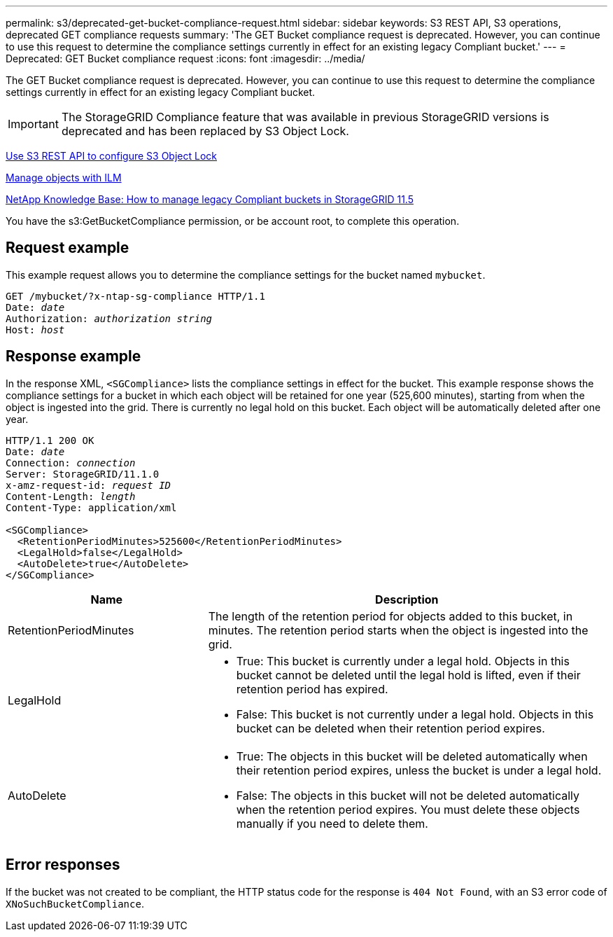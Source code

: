 ---
permalink: s3/deprecated-get-bucket-compliance-request.html
sidebar: sidebar
keywords: S3 REST API, S3 operations, deprecated GET compliance requests
summary: 'The GET Bucket compliance request is deprecated. However, you can continue to use this request to determine the compliance settings currently in effect for an existing legacy Compliant bucket.'
---
= Deprecated: GET Bucket compliance request
:icons: font
:imagesdir: ../media/

[.lead]
The GET Bucket compliance request is deprecated. However, you can continue to use this request to determine the compliance settings currently in effect for an existing legacy Compliant bucket.

IMPORTANT: The StorageGRID Compliance feature that was available in previous StorageGRID versions is deprecated and has been replaced by S3 Object Lock.

link:../s3/use-s3-api-for-s3-object-lock.html[Use S3 REST API to configure S3 Object Lock]

link:../ilm/index.html[Manage objects with ILM]

https://kb.netapp.com/Advice_and_Troubleshooting/Hybrid_Cloud_Infrastructure/StorageGRID/How_to_manage_legacy_Compliant_buckets_in_StorageGRID_11.5[NetApp Knowledge Base: How to manage legacy Compliant buckets in StorageGRID 11.5^]

You have the s3:GetBucketCompliance permission, or be account root, to complete this operation.

== Request example

This example request allows you to determine the compliance settings for the bucket named `mybucket`.

[subs="specialcharacters,quotes"]
----
GET /mybucket/?x-ntap-sg-compliance HTTP/1.1
Date: _date_
Authorization: _authorization string_
Host: _host_
----

== Response example

In the response XML, `<SGCompliance>` lists the compliance settings in effect for the bucket. This example response shows the compliance settings for a bucket in which each object will be retained for one year (525,600 minutes), starting from when the object is ingested into the grid. There is currently no legal hold on this bucket. Each object will be automatically deleted after one year.

[subs="specialcharacters,quotes"]
----
HTTP/1.1 200 OK
Date: _date_
Connection: _connection_
Server: StorageGRID/11.1.0
x-amz-request-id: _request ID_
Content-Length: _length_
Content-Type: application/xml

<SGCompliance>
  <RetentionPeriodMinutes>525600</RetentionPeriodMinutes>
  <LegalHold>false</LegalHold>
  <AutoDelete>true</AutoDelete>
</SGCompliance>
----

[cols="1a,2a" options="header"]
|===
| Name| Description
a|
RetentionPeriodMinutes
a|
The length of the retention period for objects added to this bucket, in minutes. The retention period starts when the object is ingested into the grid.
a|
LegalHold
a|

* True: This bucket is currently under a legal hold. Objects in this bucket cannot be deleted until the legal hold is lifted, even if their retention period has expired.
* False: This bucket is not currently under a legal hold. Objects in this bucket can be deleted when their retention period expires.

a|
AutoDelete
a|

* True: The objects in this bucket will be deleted automatically when their retention period expires, unless the bucket is under a legal hold.
* False: The objects in this bucket will not be deleted automatically when the retention period expires. You must delete these objects manually if you need to delete them.

|===

== Error responses

If the bucket was not created to be compliant, the HTTP status code for the response is `404 Not Found`, with an S3 error code of `XNoSuchBucketCompliance`.
